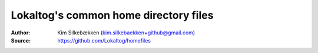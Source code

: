 ======================================
Lokaltog's common home directory files
======================================

:Author: Kim Silkebækken (kim.silkebaekken+github@gmail.com)
:Source: https://github.com/Lokaltog/homefiles
